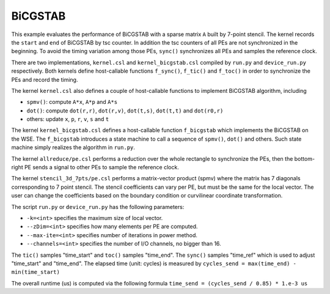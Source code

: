 BiCGSTAB
========

This example evaluates the performance of BiCGSTAB with a sparse matrix ``A``
built by 7-point stencil. The kernel records the ``start`` and ``end`` of
BiCGSTAB by tsc counter. In addition the tsc counters of all PEs are not
synchronized in the beginning. To avoid the timing variation among those PEs,
``sync()`` synchronizes all PEs and samples the reference clock.

There are two implementations, ``kernel.csl`` and ``kernel_bicgstab.csl``
compiled by ``run.py`` and ``device_run.py`` respectively. Both kernels
define host-callable functions ``f_sync()``, ``f_tic()`` and ``f_toc()`` in
order to synchronize the PEs and record the timing.

The kernel ``kernel.csl`` also defines a couple of host-callable functions to
implement BiCGSTAB algorithm, including

- ``spmv()``: compute ``A*x``, ``A*p`` and ``A*s``

- ``dot()``: compute ``dot(r,r)``, ``dot(r,v)``, ``dot(t,s)``, ``dot(t,t)``
  and ``dot(r0,r)``

- others: update ``x``, ``p``, ``r``, ``v``, ``s`` and ``t``

The kernel ``kernel_bicgstab.csl`` defines a host-callable function
``f_bicgstab`` which implements the BiCGSTAB on the WSE. The ``f_bicgstab``
introduces a state machine to call a sequence of ``spmv()``, ``dot()`` and
others. Such state machine simply realizes the algorithm in ``run.py``.

The kernel ``allreduce/pe.csl`` performs a reduction over the whole rectangle
to synchronize the PEs, then the bottom-right PE sends a signal to other PEs
to sample the reference clock.

The kernel ``stencil_3d_7pts/pe.csl`` performs a matrix-vector product (spmv)
where the matrix has 7 diagonals corresponding to 7 point stencil. The stencil
coefficients can vary per PE, but must be the same for the local vector. The
user can change the coefficients based on the boundary condition or curvilinear
coordinate transformation.

The script ``run.py`` or ``device_run.py`` has the following parameters:

- ``-k=<int>`` specifies the maximum size of local vector.

- ``--zDim=<int>`` specifies how many elements per PE are computed.

- ``--max-ite=<int>`` specifies number of iterations in power method.

- ``--channels=<int>`` specifies the number of I/O channels, no bigger than 16.

The ``tic()`` samples "time_start" and ``toc()`` samples "time_end". The
``sync()`` samples "time_ref" which is used to adjust "time_start" and
"time_end". The elapsed time (unit: cycles) is measured by
``cycles_send = max(time_end) - min(time_start)``

The overall runtime (us) is computed via the following formula
``time_send = (cycles_send / 0.85) * 1.e-3 us``
